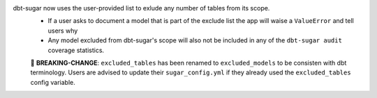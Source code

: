 dbt-sugar now uses the user-provided list to exlude any number of tables from its scope.
  - If a user asks to document a model that is part of the exclude list the app will waise a ``ValueError`` and tell users why
  - Any model excluded from dbt-sugar's scope will also not be included in any of the ``dbt-sugar audit`` coverage statistics.
  🚧 **BREAKING-CHANGE**: ``excluded_tables`` has been renamed to ``excluded_models`` to be consisten with dbt terminology. Users are advised to update their ``sugar_config.yml`` if they already used the ``excluded_tables`` config variable.
